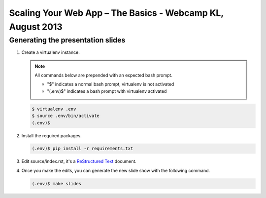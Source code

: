 Scaling Your Web App – The Basics - Webcamp KL, August 2013
===========================================================

Generating the presentation slides
----------------------------------

1. Create a virtualenv instance.

   .. note::

        All commands below are prepended with an expected bash prompt.
        
        * "$" indicates a normal bash prompt, virtualenv is not activated
        * "(.env)$" indicates a bash prompt with virtualenv activated

   .. code-block:: bash

        $ virtualenv .env
        $ source .env/bin/activate
        (.env)$

2. Install the required packages.

   .. code-block:: bash

        (.env)$ pip install -r requirements.txt


3. Edit source/index.rst, it's a `ReStructured Text`_ document.

4. Once you make the edits, you can generate the new slide show with the
   following command.

   .. code-block:: bash

        (.env)$ make slides

.. _ReStructured Text: http://docutils.sourceforge.net/rst.html
